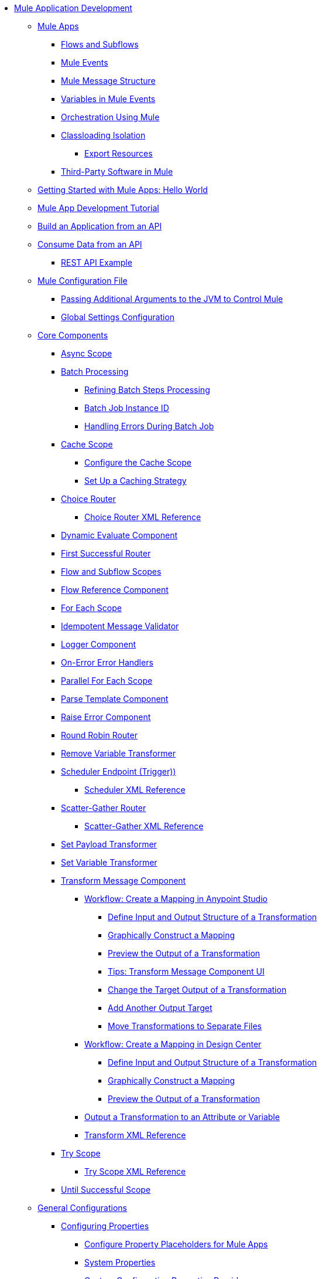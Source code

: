 * xref:mule-app-dev.adoc[Mule Application Development]
 ** xref:mule-application-about.adoc[Mule Apps]
  *** xref:about-flows.adoc[Flows and Subflows]
  *** xref:about-mule-event.adoc[Mule Events]
  *** xref:about-mule-message.adoc[Mule Message Structure]
  *** xref:about-mule-variables.adoc[Variables in Mule Events]
  *** xref:understanding-orchestration-using-mule.adoc[Orchestration Using Mule]
  *** xref:about-classloading-isolation.adoc[Classloading Isolation]
   **** xref:how-to-export-resources.adoc[Export Resources]
  *** xref:third-party-software-in-mule.adoc[Third-Party Software in Mule]
 ** xref:mule-app-dev-helloworld.adoc[Getting Started with Mule Apps: Hello World]
 ** xref:mule-app-tutorial.adoc[Mule App Development Tutorial]
 ** xref:build-application-from-api.adoc[Build an Application from an API]
 ** xref:consume-data-from-an-api.adoc[Consume Data from an API]
  *** xref:rest-api-examples.adoc[REST API Example]
 ** xref:about-mule-configuration.adoc[Mule Configuration File]
  *** xref:passing-additional-arguments-to-the-jvm-to-control-mule.adoc[Passing Additional Arguments to the JVM to Control Mule]
  *** xref:global-settings-configuration.adoc[Global Settings Configuration]
 ** xref:about-components.adoc[Core Components]
  *** xref:async-scope-reference.adoc[Async Scope]
  *** xref:batch-processing-concept.adoc[Batch Processing]
  **** xref:batch-filters-and-batch-aggregator.adoc[Refining Batch Steps Processing]
  **** xref:batch-job-instance-id.adoc[Batch Job Instance ID]
  **** xref:batch-error-handling-faq.adoc[Handling Errors During Batch Job]
  *** xref:cache-scope.adoc[Cache Scope]
   **** xref:cache-scope-to-configure.adoc[Configure the Cache Scope]
   **** xref:cache-scope-strategy.adoc[Set Up a Caching Strategy]
  *** xref:choice-router-concept.adoc[Choice Router]
   **** xref:choice-router-xml-reference.adoc[Choice Router XML Reference]
  *** xref:dynamic-evaluate-component-reference.adoc[Dynamic Evaluate Component]
  *** xref:first-successful.adoc[First Successful Router]
  *** xref:flow-component.adoc[Flow and Subflow Scopes]
  *** xref:flowref-about.adoc[Flow Reference Component]
  *** xref:for-each-scope-concept.adoc[For Each Scope]
  *** xref:idempotent-message-validator.adoc[Idempotent Message Validator]
  *** xref:logger-component-reference.adoc[Logger Component]
  *** xref:on-error-scope-concept.adoc[On-Error Error Handlers]
  *** xref:parallel-foreach-scope.adoc[Parallel For Each Scope]
  *** xref:parse-template-reference.adoc[Parse Template Component]
  *** xref:raise-error-component-reference.adoc[Raise Error Component]
  *** xref:round-robin.adoc[Round Robin Router]
  *** xref:remove-variable.adoc[Remove Variable Transformer]
  *** xref:scheduler-concept.adoc[Scheduler Endpoint (Trigger))]
   **** xref:scheduler-xml-reference.adoc[Scheduler XML Reference]
  *** xref:scatter-gather-concept.adoc[Scatter-Gather Router]
   **** xref:scatter-gather-xml-reference.adoc[Scatter-Gather XML Reference]
  *** xref:set-payload-transformer-reference.adoc[Set Payload Transformer]
  *** xref:variable-transformer-reference.adoc[Set Variable Transformer]
  *** xref:transform-component-about.adoc[Transform Message Component]
   **** xref:transform-workflow-create-mapping-ui-studio.adoc[Workflow: Create a Mapping in Anypoint Studio]
    ***** xref:transform-input-output-structure-transformation-studio-task.adoc[Define Input and Output Structure of a Transformation]
    ***** xref:transform-graphically-construct-mapping-studio-task.adoc[Graphically Construct a Mapping]
    ***** xref:transform-preview-transformation-output-studio-task.adoc[Preview the Output of a Transformation]
    ***** xref:transform-tips-transform-message-ui-studio.adoc[Tips: Transform Message Component UI]
    ***** xref:transform-change-target-output-transformation-studio-task.adoc[Change the Target Output of a Transformation]
    ***** xref:transform-add-another-output-transform-studio-task.adoc[Add Another Output Target]
    ***** xref:transform-move-transformations-separate-file-studio-task.adoc[Move Transformations to Separate Files]
   **** xref:transform-workflow-create-mapping-ui-design-center.adoc[Workflow: Create a Mapping in Design Center]
    ***** xref:transform-input-output-structure-transformation-design-center-task.adoc[Define Input and Output Structure of a Transformation]
    ***** xref:transform-graphically-construct-mapping-design-center-task.adoc[Graphically Construct a Mapping]
    ***** xref:transform-preview-transformation-output-design-center-task.adoc[Preview the Output of a Transformation]
   **** xref:transform-to-change-target-output-design-center.adoc[Output a Transformation to an Attribute or Variable]
   **** xref:transform-dataweave-xml-reference.adoc[Transform XML Reference]
  *** xref:try-scope-concept.adoc[Try Scope]
   **** xref:try-scope-xml-reference.adoc[Try Scope XML Reference]
  *** xref:until-successful-scope.adoc[Until Successful Scope]
 ** xref:mule-app-strategies.adoc[General Configurations]
  *** xref:configuring-properties.adoc[Configuring Properties]
   **** xref:mule-app-properties-to-configure.adoc[Configure Property Placeholders for Mule Apps]
   **** xref:mule-app-properties-system.adoc[System Properties]
   **** xref:custom-configuration-properties-provider.adoc[Custom Configuration Properties Provider]
  *** xref:error-handling.adoc[Error Handling]
   **** xref:mule-error-concept.adoc[Mule Errors]
  *** xref:streaming-about.adoc[Streaming in Mule Apps]
   **** xref:streaming-strategies-reference.adoc[Streaming Strategies Reference]
  *** xref:shared-resources.adoc[Shared Resources]
   **** xref:setting-environment-variables.adoc[Setting Environment Variables]
  *** xref:target-variables.adoc[Enrich Data with Target Parameters]
  *** xref:reconnection-strategy-about.adoc[Reconnection Strategies]
   **** xref:reconnection-strategy-reference.adoc[Reconnection Strategy Reference]
  *** xref:redelivery-policy.adoc[Redelivery Policy]
  ** xref:logging-and-debugging.adoc[Logging and Debugging]
   *** xref:logging-in-mule.adoc[Configuring Logging]
   *** xref:debugging-outside-studio.adoc[Debugging Outside Studio]
   *** xref:configuring-mule-stacktraces.adoc[Configuring Mule Stack Traces]
  ** xref:common-dev-strategies.adoc[Common Development Strategies]
   *** xref:reproducible-builds.adoc[Reproducible Builds]
   *** xref:reliability-patterns.adoc[Reliability Patterns]
   *** xref:transaction-management.adoc[Transaction Management]
    **** xref:single-resource-transaction.adoc[Single Resource Transactions]
    **** xref:xa-transactions.adoc[XA Transactions]
    **** xref:using-bitronix-to-manage-transactions.adoc[Using Bitronix to Manage Transactions]
   *** xref:modularizing-your-configuration-files-for-team-development.adoc[Modularize Configuration Files]
   *** xref:continuous-integration.adoc[Continuous Integration]
   *** xref:understanding-orchestration-using-mule.adoc[Orchestration Using Mule]
   *** xref:understanding-enterprise-integration-patterns-using-mule.adoc[Enterprise Integration Patterns Using Mule]
 ** xref:using-maven-with-mule.adoc[Maven Support in Mule]
  *** xref:mmp-concept.adoc[Mule Maven Plugin]
  *** xref:maven-reference.adoc[Maven Reference]
//MOVED TO MULE APP DEV: NEED TO MODIFY TITLES
 ** xref:mule-server-notifications.adoc[Mule Server Notifications]
  *** xref:notifications-configuration-reference.adoc[Notifications Configuration Reference]
 ** xref:advanced-mule-concepts.adoc[Advanced Mule Concepts]
  *** xref:execution-engine.adoc[Execution Engine]
  *** xref:about-classloading-isolation.adoc[Classloading Isolation]
   **** xref:how-to-export-resources.adoc[Export Resources]
  *** xref:distributed-file-polling.adoc[Distributed File Polling]
  *** xref:mule-4-api-javadoc.adoc[Mule API Javadoc]
  *** xref:third-party-software-in-mule.adoc[Third-Party Software in Mule]
//TO ADD WHEN DONE: BUSINESS EVENTS
